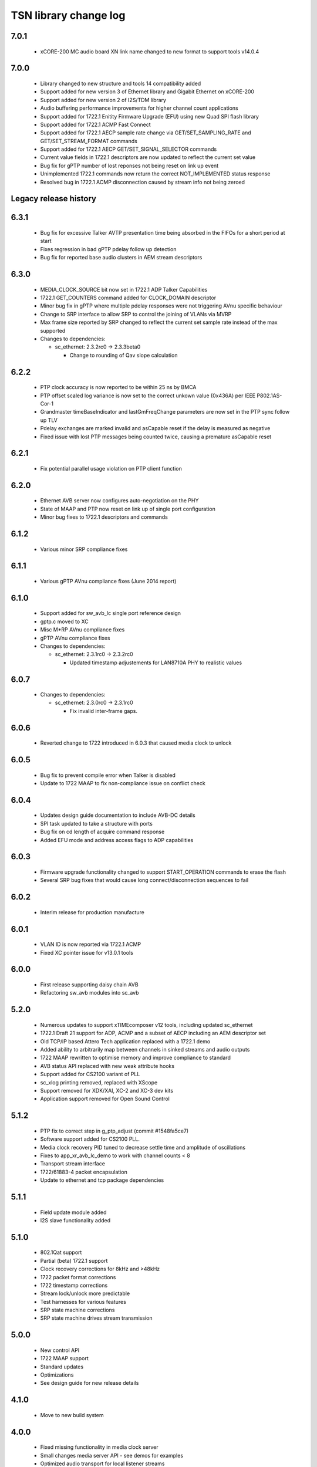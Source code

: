 TSN library change log
======================

7.0.1
-----
  * xCORE-200 MC audio board XN link name changed to new format to support tools v14.0.4

7.0.0
-----
  * Library changed to new structure and tools 14 compatibility added
  * Support added for new version 3 of Ethernet library and Gigabit Ethernet on xCORE-200
  * Support added for new version 2 of I2S/TDM library
  * Audio buffering performance improvements for higher channel count applications
  * Support added for 1722.1 Enitity Firmware Upgrade (EFU) using new Quad SPI flash library
  * Support added for 1722.1 ACMP Fast Connect
  * Support added for 1722.1 AECP sample rate change via GET/SET_SAMPLING_RATE and GET/SET_STREAM_FORMAT commands
  * Support added for 1722.1 AECP GET/SET_SIGNAL_SELECTOR commands
  * Current value fields in 1722.1 descriptors are now updated to reflect the current set value
  * Bug fix for gPTP number of lost reponses not being reset on link up event
  * Unimplemented 1722.1 commands now return the correct NOT_IMPLEMENTED status response
  * Resolved bug in 1722.1 ACMP disconnection caused by stream info not being zeroed

Legacy release history
----------------------

6.3.1
-----
  * Bug fix for excessive Talker AVTP presentation time being absorbed in the FIFOs for a short period at start
  * Fixes regression in bad gPTP pdelay follow up detection
  * Bug fix for reported base audio clusters in AEM stream descriptors

6.3.0
-----
  * MEDIA_CLOCK_SOURCE bit now set in 1722.1 ADP Talker Capabilities
  * 1722.1 GET_COUNTERS command added for CLOCK_DOMAIN descriptor
  * Minor bug fix in gPTP where multiple pdelay responses were not triggering AVnu specific behaviour
  * Change to SRP interface to allow SRP to control the joining of VLANs via MVRP
  * Max frame size reported by SRP changed to reflect the current set sample rate instead of the max supported

  * Changes to dependencies:

    - sc_ethernet: 2.3.2rc0 -> 2.3.3beta0

      + Change to rounding of Qav slope calculation

6.2.2
-----
  * PTP clock accuracy is now reported to be within 25 ns by BMCA
  * PTP offset scaled log variance is now set to the correct unkown value (0x436A) per IEEE P802.1AS-Cor-1
  * Grandmaster timeBaseIndicator and lastGmFreqChange parameters are now set in the PTP sync follow up TLV
  * Pdelay exchanges are marked invalid and asCapable reset if the delay is measured as negative
  * Fixed issue with lost PTP messages being counted twice, causing a premature asCapable reset

6.2.1
-----
  * Fix potential parallel usage violation on PTP client function

6.2.0
-----
  * Ethernet AVB server now configures auto-negotiation on the PHY
  * State of MAAP and PTP now reset on link up of single port configuration
  * Minor bug fixes to 1722.1 descriptors and commands

6.1.2
-----
  * Various minor SRP compliance fixes

6.1.1
-----
  * Various gPTP AVnu compliance fixes (June 2014 report)

6.1.0
-----
  * Support added for sw_avb_lc single port reference design
  * gptp.c moved to XC
  * Misc M*RP AVnu compliance fixes
  * gPTP AVnu compliance fixes

  * Changes to dependencies:

    - sc_ethernet: 2.3.1rc0 -> 2.3.2rc0

      + Updated timestamp adjustements for LAN8710A PHY to realistic values

6.0.7
-----

  * Changes to dependencies:

    - sc_ethernet: 2.3.0rc0 -> 2.3.1rc0

      + Fix invalid inter-frame gaps.

6.0.6
-----
  * Reverted change to 1722 introduced in 6.0.3 that caused media clock to unlock

6.0.5
-----
  * Bug fix to prevent compile error when Talker is disabled
  * Update to 1722 MAAP to fix non-compliance issue on conflict check

6.0.4
-----
  * Updates design guide documentation to include AVB-DC details
  * SPI task updated to take a structure with ports
  * Bug fix on cd length of acquire command response
  * Added EFU mode and address access flags to ADP capabilities

6.0.3
-----
  * Firmware upgrade functionality changed to support START_OPERATION commands to erase the flash
  * Several SRP bug fixes that would cause long connect/disconnection sequences to fail

6.0.2
-----
  * Interim release for production manufacture

6.0.1
-----
  * VLAN ID is now reported via 1722.1 ACMP
  * Fixed XC pointer issue for v13.0.1 tools

6.0.0
-----
  * First release supporting daisy chain AVB
  * Refactoring sw_avb modules into sc_avb

5.2.0
-----
  * Numerous updates to support xTIMEcomposer v12 tools, including updated sc_ethernet
  * 1722.1 Draft 21 support for ADP, ACMP and a subset of AECP including an AEM descriptor set
  * Old TCP/IP based Attero Tech application replaced with a 1722.1 demo
  * Added ability to arbitrarily map between channels in sinked streams and audio outputs
  * 1722 MAAP rewritten to optimise memory and improve compliance to standard
  * AVB status API replaced with new weak attribute hooks
  * Support added for CS2100 variant of PLL
  * sc_xlog printing removed, replaced with XScope
  * Support removed for XDK/XAI, XC-2 and XC-3 dev kits
  * Application support removed for Open Sound Control

5.1.2
-----
  * PTP fix to correct step in g_ptp_adjust (commit #1548fa5ce7)
  * Software support added for CS2100 PLL.
  * Media clock recovery PID tuned to decrease settle time and amplitude of oscillations
  * Fixes to app_xr_avb_lc_demo to work with channel counts < 8
  * Transport stream interface
  * 1722/61883-4 packet encapsulation
  * Update to ethernet and tcp package dependencies

5.1.1
-----
  * Field update module added
  * I2S slave functionality added

5.1.0
-----
  * 802.1Qat support
  * Partial (beta) 1722.1 support
  * Clock recovery corrections for 8kHz and >48kHz
  * 1722 packet format corrections
  * 1722 timestamp corrections
  * Stream lock/unlock more predictable
  * Test harnesses for various features
  * SRP state machine corrections
  * SRP state machine drives stream transmission

5.0.0
-----
  * New control API
  * 1722 MAAP support
  * Standard updates
  * Optimizations
  * See design guide for new release details

4.1.0
-----
  * Move to new build system

4.0.0
-----
  * Fixed missing functionality in media clock server
  * Small changes media server API - see demos for examples
  * Optimized audio transport for local listener streams
  * Major rewrite, many internal APIs changed, overall performance improvements
  * Added gigabit ethernet support
  * Added flexible internal routing (local streams) with simplified
    API, framework is much more powerful for many-channel applications
  * Rewritten audio_clock_recovery as more flexible media_clock_server
  * Added demos for audio interface board
  * Added 8-channel TDM audio interface
  * Added uip IP/UDP/TCP server for adding configuration layer
  * Various bug fixes


